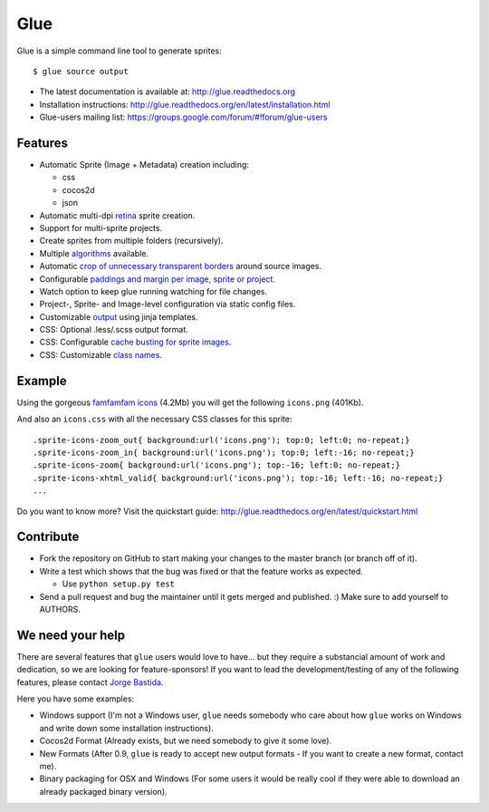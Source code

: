 Glue
====

.. image:: https://badge.fury.io/py/glue.png
    :target: http://badge.fury.io/py/glue

.. image:: https://travis-ci.org/jorgebastida/glue.png?branch=master
        :target: https://travis-ci.org/jorgebastida/glue

.. image:: https://pypip.in/d/glue/badge.png
        :target: https://crate.io/packages/glue/


Glue is a simple command line tool to generate sprites::

    $ glue source output

* The latest documentation is available at: http://glue.readthedocs.org
* Installation instructions: http://glue.readthedocs.org/en/latest/installation.html
* Glue-users mailing list: https://groups.google.com/forum/#!forum/glue-users

Features
--------
* Automatic Sprite (Image + Metadata) creation including:

  - css
  - cocos2d
  - json

* Automatic multi-dpi `retina <http://glue.readthedocs.org/en/latest/ratios.html>`_ sprite creation.
* Support for multi-sprite projects.
* Create sprites from multiple folders (recursively).
* Multiple `algorithms <http://glue.readthedocs.org/en/latest/options.html#a-algorithm>`_ available.
* Automatic `crop of unnecessary transparent borders <http://glue.readthedocs.org/en/latest/quickstart.html#crop-unnecessary-transparent-spaces>`_ around source images.
* Configurable `paddings and margin per image, sprite or project <http://glue.readthedocs.org/en/latest/paddings.html>`_.
* Watch option to keep glue running watching for file changes.
* Project-, Sprite- and Image-level configuration via static config files.
* Customizable `output <http://glue.readthedocs.org/en/latest/options.html#global-template>`_ using jinja templates.
* CSS: Optional .less/.scss output format.
* CSS: Configurable `cache busting for sprite images <http://glue.readthedocs.org/en/latest/options.html#cachebuster>`_.
* CSS: Customizable `class names <http://glue.readthedocs.org/en/latest/options.html#separator>`_.

Example
-------
Using the gorgeous `famfamfam icons <http://www.famfamfam.com/lab/icons/silk/>`_ (4.2Mb) you will get
the following ``icons.png`` (401Kb).

.. image:: https://github.com/jorgebastida/glue/raw/master/docs/img/famfamfam1.png


And also an ``icons.css`` with all the necessary CSS classes for this sprite::

    .sprite-icons-zoom_out{ background:url('icons.png'); top:0; left:0; no-repeat;}
    .sprite-icons-zoom_in{ background:url('icons.png'); top:0; left:-16; no-repeat;}
    .sprite-icons-zoom{ background:url('icons.png'); top:-16; left:0; no-repeat;}
    .sprite-icons-xhtml_valid{ background:url('icons.png'); top:-16; left:-16; no-repeat;}
    ...


Do you want to know more? Visit the quickstart guide: http://glue.readthedocs.org/en/latest/quickstart.html

Contribute
-----------

* Fork the repository on GitHub to start making your changes to the master branch (or branch off of it).
* Write a test which shows that the bug was fixed or that the feature works as expected.

  - Use ``python setup.py test``

* Send a pull request and bug the maintainer until it gets merged and published. :) Make sure to add yourself to AUTHORS.

We need your help
------------------

There are several features that ``glue`` users would love to have... but they require a substancial amount of work and dedication, so we are looking for feature-sponsors! If you want to lead the development/testing of any of the following features, please contact `Jorge Bastida <mailto:me@jorgebastida.com>`_.

Here you have some examples:

* Windows support (I'm not a Windows user, ``glue`` needs somebody who care about how ``glue`` works on Windows and write down some installation instructions).
* Cocos2d Format (Already exists, but we need somebody to give it some love).
* New Formats (After 0.9, ``glue`` is ready to accept new output formats - If you want to create a new format, contact me).
* Binary packaging for OSX and Windows (For some users it would be really cool if they were able to download an already packaged binary version).
